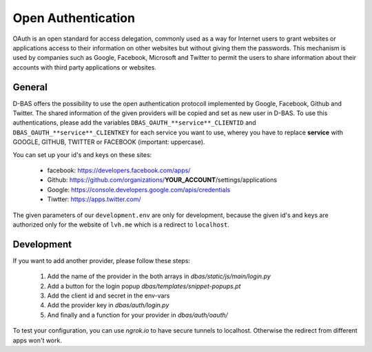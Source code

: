 ===================
Open Authentication
===================

OAuth is an open standard for access delegation, commonly used as a way for Internet users to grant websites
or applications access to their information on other websites but without giving them the passwords. This
mechanism is used by companies such as Google, Facebook, Microsoft and Twitter to permit the users to share
information about their accounts with third party applications or websites.

General
-------

D-BAS offers the possibility to use the open authentication protocoll implemented by Google, Facebook,
Github and Twitter. The shared information of the given providers will be copied and set as new user in D-BAS.
To use this authentications, please add the variables ``DBAS_OAUTH_**service**_CLIENTID`` and
``DBAS_OAUTH_**service**_CLIENTKEY`` for each service you want to use, wherey you have to replace **service** with
GOOGLE, GITHUB, TWITTER or FACEBOOK (important: uppercase).

You can set up your id's and keys on these sites:

 * facebook: https://developers.facebook.com/apps/
 * Github: https://github.com/organizations/**YOUR_ACCOUNT**/settings/applications
 * Google: https://console.developers.google.com/apis/credentials
 * Tiwtter: https://apps.twitter.com/

The given parameters of our ``development.env`` are only for development, because the given id's and keys are
authorized only for the website of ``lvh.me`` which is a redirect to ``localhost``.


Development
-----------

If you want to add another provider, please follow these steps:

 1. Add the name of the provider in the both arrays in `dbas/static/js/main/login.py`
 2. Add a button for the login popup `dbas/templates/snippet-popups.pt`
 3. Add the client id and secret in the env-vars
 4. Add the provider key in `dbas/auth/login.py`
 5. And finally and a function for your provider in `dbas/auth/oauth/`

To test your configuration, you can use `ngrok.io` to have secure tunnels to localhost.
Otherwise the redirect from different apps won't work.